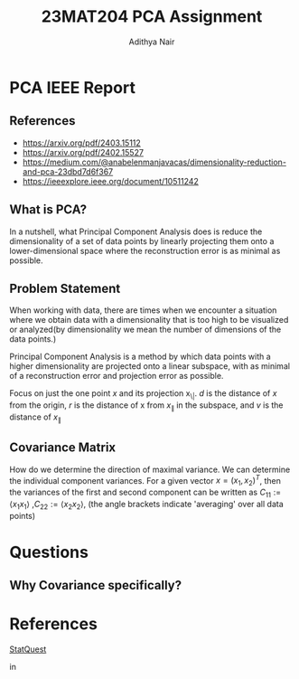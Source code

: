 #+title: 23MAT204 PCA Assignment
#+AUTHOR: Adithya Nair
#+EXPORT_FILE_NAME: exports/PCA.pdf

* PCA IEEE Report
** References
- https://arxiv.org/pdf/2403.15112
- https://arxiv.org/pdf/2402.15527
- https://medium.com/@anabelenmanjavacas/dimensionality-reduction-and-pca-23dbd7d6f367
- https://ieeexplore.ieee.org/document/10511242
** What is PCA?
In a nutshell, what Principal Component Analysis does is reduce the dimensionality of a set of data points by linearly projecting them onto a lower-dimensional space where the reconstruction error is as minimal as possible.

** Problem Statement
When working with data, there are times when we encounter a situation where we obtain data with a dimensionality that is too high to be visualized or analyzed(by dimensionality we mean the number of dimensions of the data points.)

Principal Component Analysis is a method by which data points with a higher dimensionality are projected onto a linear subspace, with as minimal of a reconstruction error and projection error as possible.

Focus on just the one point $x$ and its projection x_{\|}. $d$ is the distance of $x$ from the origin, $r$ is the distance of x from $x_{\|}$ in the subspace, and $v$ is the distance of $x_{\|}$

** Covariance Matrix
How do we determine the direction of maximal variance. We can determine the individual component variances. For a given vector $x=(x_1, x_2)^T$, then the variances of the first and second component can be written as $C_{11} := \langle x_1 x_1\rangle$ ,$C_{22} := \langle x_2 x_2\rangle$, (the angle brackets indicate 'averaging' over all data points)

* Questions
** Why Covariance specifically?

* References
[[https:www.youtube.com/watch?v=FgakZw6K1QQ&t=574s][StatQuest]]

in
